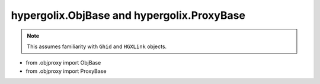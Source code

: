 hypergolix.ObjBase and hypergolix.ProxyBase
===============================================================================

.. note::
    
    This assumes familiarity with ``Ghid`` and ``HGXLink`` objects.

+ from .objproxy import ObjBase
+ from .objproxy import ProxyBase
